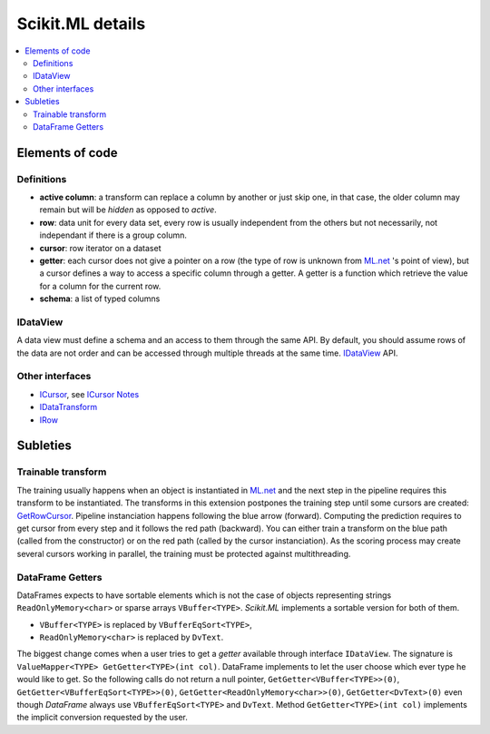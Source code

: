 =================
Scikit.ML details
=================

.. contents::
    :local:

Elements of code
================

Definitions
+++++++++++

* **active column**: a transform can replace a column by another or just skip one,
  in that case, the older column may remain but will be *hidden* as opposed to *active*.
* **row**: data unit for every data set, every row is usually independent
  from the others but not necessarily,
  not independant if there is a group column.
* **cursor**: row iterator on a dataset
* **getter**: each cursor does not give a pointer on a row (the type of row is
  unknown from `ML.net <https://github.com/dotnet/machinelearning>`_ 's point of view),
  but a cursor defines a way to access a specific column through a getter.
  A getter is a function which
  retrieve the value for a column for the current row.
* **schema**: a list of typed columns

IDataView
+++++++++

A data view must define a schema
and an access to them through the same API. By default, you should assume rows
of the data are not order and can be accessed through multiple threads at the same time.
`IDataView <https://docs.microsoft.com/en-us/dotnet/api/microsoft.ml.runtime.data.idataview?view=ml-dotnet>`_ API.

Other interfaces
++++++++++++++++

* `ICursor <https://github.com/dotnet/machinelearning/blob/master/src/Microsoft.ML.Core/Data/ICursor.cs>`_,
  see `ICursor Notes <https://github.com/dotnet/machinelearning/blob/master/src/Microsoft.ML.Core/Data/ICursor.md>`_
* `IDataTransform <https://github.com/dotnet/machinelearning/blob/master/src/Microsoft.ML.Data/Data/IDataLoader.cs#L91>`_
* `IRow <https://github.com/dotnet/machinelearning/blob/master/src/Microsoft.ML.Core/Data/IDataView.cs#L154>`_

Subleties
=========

Trainable transform
+++++++++++++++++++

The training usually happens when an object is instantiated
in `ML.net <https://github.com/dotnet/machinelearning>`_ and the next
step in the pipeline requires this transform to be instantiated.
The transforms in this extension postpones the training step
until some cursors are created:
`GetRowCursor <https://github.com/xadupre/machinelearningext/blob/master/machinelearningext/FeaturesTransforms/ScalerTransform.cs#L206>`_.
Pipeline instanciation happens following the blue arrow (forward).
Computing the prediction requires to get cursor
from every step and it follows the red path (backward).
You can either train a transform on the blue path
(called from the constructor) or on the red path
(called by the cursor instanciation). As the scoring process
may create several cursors working in parallel, the training
must be protected against multithreading.

.. image:: cursor.png

.. index:: VBuffer, VBufferEqSort, ReadOnlyMemory, DvText

DataFrame Getters
+++++++++++++++++

DataFrames expects to have sortable elements which is not the case
of objects representing strings ``ReadOnlyMemory<char>`` or
sparse arrays ``VBuffer<TYPE>``. *Scikit.ML* implements a sortable
version for both of them.

* ``VBuffer<TYPE>`` is replaced by ``VBufferEqSort<TYPE>``,
* ``ReadOnlyMemory<char>`` is replaced by ``DvText``.

The biggest change comes when a user tries to get a *getter* available
through interface ``IDataView``. The signature is ``ValueMapper<TYPE> GetGetter<TYPE>(int col)``.
DataFrame implements to let the user choose which ever type 
he would like to get. So the following calls do not return a null pointer,
``GetGetter<VBuffer<TYPE>>(0)``,
``GetGetter<VBufferEqSort<TYPE>>(0)``,
``GetGetter<ReadOnlyMemory<char>>(0)``,
``GetGetter<DvText>(0)``
even though *DataFrame* always use ``VBufferEqSort<TYPE>`` and ``DvText``.
Method ``GetGetter<TYPE>(int col)`` implements the implicit conversion
requested by the user.
